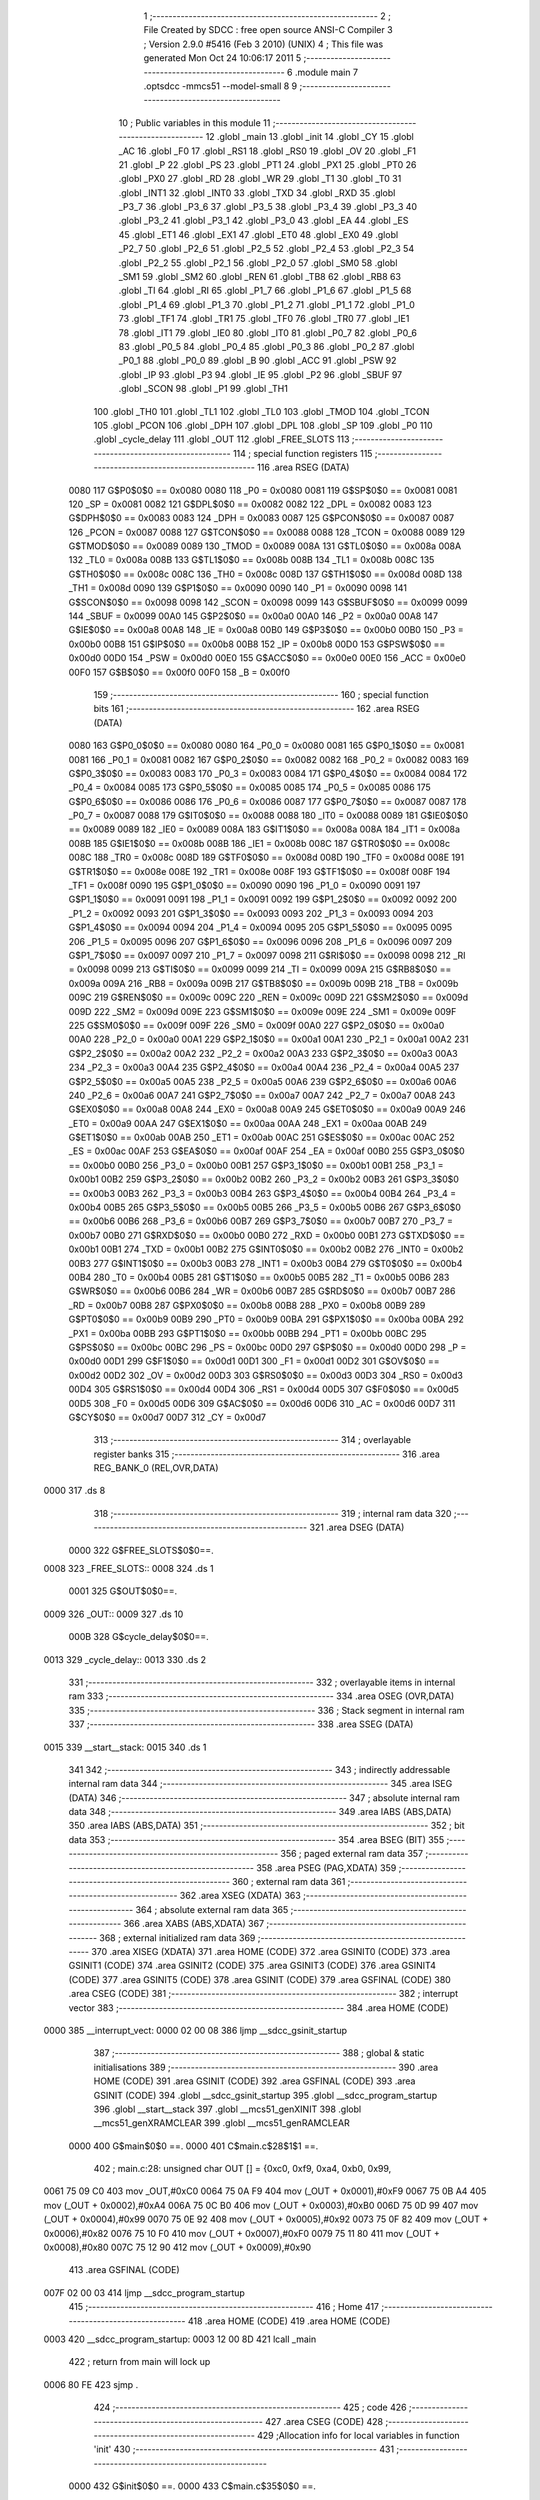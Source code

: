                               1 ;--------------------------------------------------------
                              2 ; File Created by SDCC : free open source ANSI-C Compiler
                              3 ; Version 2.9.0 #5416 (Feb  3 2010) (UNIX)
                              4 ; This file was generated Mon Oct 24 10:06:17 2011
                              5 ;--------------------------------------------------------
                              6 	.module main
                              7 	.optsdcc -mmcs51 --model-small
                              8 	
                              9 ;--------------------------------------------------------
                             10 ; Public variables in this module
                             11 ;--------------------------------------------------------
                             12 	.globl _main
                             13 	.globl _init
                             14 	.globl _CY
                             15 	.globl _AC
                             16 	.globl _F0
                             17 	.globl _RS1
                             18 	.globl _RS0
                             19 	.globl _OV
                             20 	.globl _F1
                             21 	.globl _P
                             22 	.globl _PS
                             23 	.globl _PT1
                             24 	.globl _PX1
                             25 	.globl _PT0
                             26 	.globl _PX0
                             27 	.globl _RD
                             28 	.globl _WR
                             29 	.globl _T1
                             30 	.globl _T0
                             31 	.globl _INT1
                             32 	.globl _INT0
                             33 	.globl _TXD
                             34 	.globl _RXD
                             35 	.globl _P3_7
                             36 	.globl _P3_6
                             37 	.globl _P3_5
                             38 	.globl _P3_4
                             39 	.globl _P3_3
                             40 	.globl _P3_2
                             41 	.globl _P3_1
                             42 	.globl _P3_0
                             43 	.globl _EA
                             44 	.globl _ES
                             45 	.globl _ET1
                             46 	.globl _EX1
                             47 	.globl _ET0
                             48 	.globl _EX0
                             49 	.globl _P2_7
                             50 	.globl _P2_6
                             51 	.globl _P2_5
                             52 	.globl _P2_4
                             53 	.globl _P2_3
                             54 	.globl _P2_2
                             55 	.globl _P2_1
                             56 	.globl _P2_0
                             57 	.globl _SM0
                             58 	.globl _SM1
                             59 	.globl _SM2
                             60 	.globl _REN
                             61 	.globl _TB8
                             62 	.globl _RB8
                             63 	.globl _TI
                             64 	.globl _RI
                             65 	.globl _P1_7
                             66 	.globl _P1_6
                             67 	.globl _P1_5
                             68 	.globl _P1_4
                             69 	.globl _P1_3
                             70 	.globl _P1_2
                             71 	.globl _P1_1
                             72 	.globl _P1_0
                             73 	.globl _TF1
                             74 	.globl _TR1
                             75 	.globl _TF0
                             76 	.globl _TR0
                             77 	.globl _IE1
                             78 	.globl _IT1
                             79 	.globl _IE0
                             80 	.globl _IT0
                             81 	.globl _P0_7
                             82 	.globl _P0_6
                             83 	.globl _P0_5
                             84 	.globl _P0_4
                             85 	.globl _P0_3
                             86 	.globl _P0_2
                             87 	.globl _P0_1
                             88 	.globl _P0_0
                             89 	.globl _B
                             90 	.globl _ACC
                             91 	.globl _PSW
                             92 	.globl _IP
                             93 	.globl _P3
                             94 	.globl _IE
                             95 	.globl _P2
                             96 	.globl _SBUF
                             97 	.globl _SCON
                             98 	.globl _P1
                             99 	.globl _TH1
                            100 	.globl _TH0
                            101 	.globl _TL1
                            102 	.globl _TL0
                            103 	.globl _TMOD
                            104 	.globl _TCON
                            105 	.globl _PCON
                            106 	.globl _DPH
                            107 	.globl _DPL
                            108 	.globl _SP
                            109 	.globl _P0
                            110 	.globl _cycle_delay
                            111 	.globl _OUT
                            112 	.globl _FREE_SLOTS
                            113 ;--------------------------------------------------------
                            114 ; special function registers
                            115 ;--------------------------------------------------------
                            116 	.area RSEG    (DATA)
                    0080    117 G$P0$0$0 == 0x0080
                    0080    118 _P0	=	0x0080
                    0081    119 G$SP$0$0 == 0x0081
                    0081    120 _SP	=	0x0081
                    0082    121 G$DPL$0$0 == 0x0082
                    0082    122 _DPL	=	0x0082
                    0083    123 G$DPH$0$0 == 0x0083
                    0083    124 _DPH	=	0x0083
                    0087    125 G$PCON$0$0 == 0x0087
                    0087    126 _PCON	=	0x0087
                    0088    127 G$TCON$0$0 == 0x0088
                    0088    128 _TCON	=	0x0088
                    0089    129 G$TMOD$0$0 == 0x0089
                    0089    130 _TMOD	=	0x0089
                    008A    131 G$TL0$0$0 == 0x008a
                    008A    132 _TL0	=	0x008a
                    008B    133 G$TL1$0$0 == 0x008b
                    008B    134 _TL1	=	0x008b
                    008C    135 G$TH0$0$0 == 0x008c
                    008C    136 _TH0	=	0x008c
                    008D    137 G$TH1$0$0 == 0x008d
                    008D    138 _TH1	=	0x008d
                    0090    139 G$P1$0$0 == 0x0090
                    0090    140 _P1	=	0x0090
                    0098    141 G$SCON$0$0 == 0x0098
                    0098    142 _SCON	=	0x0098
                    0099    143 G$SBUF$0$0 == 0x0099
                    0099    144 _SBUF	=	0x0099
                    00A0    145 G$P2$0$0 == 0x00a0
                    00A0    146 _P2	=	0x00a0
                    00A8    147 G$IE$0$0 == 0x00a8
                    00A8    148 _IE	=	0x00a8
                    00B0    149 G$P3$0$0 == 0x00b0
                    00B0    150 _P3	=	0x00b0
                    00B8    151 G$IP$0$0 == 0x00b8
                    00B8    152 _IP	=	0x00b8
                    00D0    153 G$PSW$0$0 == 0x00d0
                    00D0    154 _PSW	=	0x00d0
                    00E0    155 G$ACC$0$0 == 0x00e0
                    00E0    156 _ACC	=	0x00e0
                    00F0    157 G$B$0$0 == 0x00f0
                    00F0    158 _B	=	0x00f0
                            159 ;--------------------------------------------------------
                            160 ; special function bits
                            161 ;--------------------------------------------------------
                            162 	.area RSEG    (DATA)
                    0080    163 G$P0_0$0$0 == 0x0080
                    0080    164 _P0_0	=	0x0080
                    0081    165 G$P0_1$0$0 == 0x0081
                    0081    166 _P0_1	=	0x0081
                    0082    167 G$P0_2$0$0 == 0x0082
                    0082    168 _P0_2	=	0x0082
                    0083    169 G$P0_3$0$0 == 0x0083
                    0083    170 _P0_3	=	0x0083
                    0084    171 G$P0_4$0$0 == 0x0084
                    0084    172 _P0_4	=	0x0084
                    0085    173 G$P0_5$0$0 == 0x0085
                    0085    174 _P0_5	=	0x0085
                    0086    175 G$P0_6$0$0 == 0x0086
                    0086    176 _P0_6	=	0x0086
                    0087    177 G$P0_7$0$0 == 0x0087
                    0087    178 _P0_7	=	0x0087
                    0088    179 G$IT0$0$0 == 0x0088
                    0088    180 _IT0	=	0x0088
                    0089    181 G$IE0$0$0 == 0x0089
                    0089    182 _IE0	=	0x0089
                    008A    183 G$IT1$0$0 == 0x008a
                    008A    184 _IT1	=	0x008a
                    008B    185 G$IE1$0$0 == 0x008b
                    008B    186 _IE1	=	0x008b
                    008C    187 G$TR0$0$0 == 0x008c
                    008C    188 _TR0	=	0x008c
                    008D    189 G$TF0$0$0 == 0x008d
                    008D    190 _TF0	=	0x008d
                    008E    191 G$TR1$0$0 == 0x008e
                    008E    192 _TR1	=	0x008e
                    008F    193 G$TF1$0$0 == 0x008f
                    008F    194 _TF1	=	0x008f
                    0090    195 G$P1_0$0$0 == 0x0090
                    0090    196 _P1_0	=	0x0090
                    0091    197 G$P1_1$0$0 == 0x0091
                    0091    198 _P1_1	=	0x0091
                    0092    199 G$P1_2$0$0 == 0x0092
                    0092    200 _P1_2	=	0x0092
                    0093    201 G$P1_3$0$0 == 0x0093
                    0093    202 _P1_3	=	0x0093
                    0094    203 G$P1_4$0$0 == 0x0094
                    0094    204 _P1_4	=	0x0094
                    0095    205 G$P1_5$0$0 == 0x0095
                    0095    206 _P1_5	=	0x0095
                    0096    207 G$P1_6$0$0 == 0x0096
                    0096    208 _P1_6	=	0x0096
                    0097    209 G$P1_7$0$0 == 0x0097
                    0097    210 _P1_7	=	0x0097
                    0098    211 G$RI$0$0 == 0x0098
                    0098    212 _RI	=	0x0098
                    0099    213 G$TI$0$0 == 0x0099
                    0099    214 _TI	=	0x0099
                    009A    215 G$RB8$0$0 == 0x009a
                    009A    216 _RB8	=	0x009a
                    009B    217 G$TB8$0$0 == 0x009b
                    009B    218 _TB8	=	0x009b
                    009C    219 G$REN$0$0 == 0x009c
                    009C    220 _REN	=	0x009c
                    009D    221 G$SM2$0$0 == 0x009d
                    009D    222 _SM2	=	0x009d
                    009E    223 G$SM1$0$0 == 0x009e
                    009E    224 _SM1	=	0x009e
                    009F    225 G$SM0$0$0 == 0x009f
                    009F    226 _SM0	=	0x009f
                    00A0    227 G$P2_0$0$0 == 0x00a0
                    00A0    228 _P2_0	=	0x00a0
                    00A1    229 G$P2_1$0$0 == 0x00a1
                    00A1    230 _P2_1	=	0x00a1
                    00A2    231 G$P2_2$0$0 == 0x00a2
                    00A2    232 _P2_2	=	0x00a2
                    00A3    233 G$P2_3$0$0 == 0x00a3
                    00A3    234 _P2_3	=	0x00a3
                    00A4    235 G$P2_4$0$0 == 0x00a4
                    00A4    236 _P2_4	=	0x00a4
                    00A5    237 G$P2_5$0$0 == 0x00a5
                    00A5    238 _P2_5	=	0x00a5
                    00A6    239 G$P2_6$0$0 == 0x00a6
                    00A6    240 _P2_6	=	0x00a6
                    00A7    241 G$P2_7$0$0 == 0x00a7
                    00A7    242 _P2_7	=	0x00a7
                    00A8    243 G$EX0$0$0 == 0x00a8
                    00A8    244 _EX0	=	0x00a8
                    00A9    245 G$ET0$0$0 == 0x00a9
                    00A9    246 _ET0	=	0x00a9
                    00AA    247 G$EX1$0$0 == 0x00aa
                    00AA    248 _EX1	=	0x00aa
                    00AB    249 G$ET1$0$0 == 0x00ab
                    00AB    250 _ET1	=	0x00ab
                    00AC    251 G$ES$0$0 == 0x00ac
                    00AC    252 _ES	=	0x00ac
                    00AF    253 G$EA$0$0 == 0x00af
                    00AF    254 _EA	=	0x00af
                    00B0    255 G$P3_0$0$0 == 0x00b0
                    00B0    256 _P3_0	=	0x00b0
                    00B1    257 G$P3_1$0$0 == 0x00b1
                    00B1    258 _P3_1	=	0x00b1
                    00B2    259 G$P3_2$0$0 == 0x00b2
                    00B2    260 _P3_2	=	0x00b2
                    00B3    261 G$P3_3$0$0 == 0x00b3
                    00B3    262 _P3_3	=	0x00b3
                    00B4    263 G$P3_4$0$0 == 0x00b4
                    00B4    264 _P3_4	=	0x00b4
                    00B5    265 G$P3_5$0$0 == 0x00b5
                    00B5    266 _P3_5	=	0x00b5
                    00B6    267 G$P3_6$0$0 == 0x00b6
                    00B6    268 _P3_6	=	0x00b6
                    00B7    269 G$P3_7$0$0 == 0x00b7
                    00B7    270 _P3_7	=	0x00b7
                    00B0    271 G$RXD$0$0 == 0x00b0
                    00B0    272 _RXD	=	0x00b0
                    00B1    273 G$TXD$0$0 == 0x00b1
                    00B1    274 _TXD	=	0x00b1
                    00B2    275 G$INT0$0$0 == 0x00b2
                    00B2    276 _INT0	=	0x00b2
                    00B3    277 G$INT1$0$0 == 0x00b3
                    00B3    278 _INT1	=	0x00b3
                    00B4    279 G$T0$0$0 == 0x00b4
                    00B4    280 _T0	=	0x00b4
                    00B5    281 G$T1$0$0 == 0x00b5
                    00B5    282 _T1	=	0x00b5
                    00B6    283 G$WR$0$0 == 0x00b6
                    00B6    284 _WR	=	0x00b6
                    00B7    285 G$RD$0$0 == 0x00b7
                    00B7    286 _RD	=	0x00b7
                    00B8    287 G$PX0$0$0 == 0x00b8
                    00B8    288 _PX0	=	0x00b8
                    00B9    289 G$PT0$0$0 == 0x00b9
                    00B9    290 _PT0	=	0x00b9
                    00BA    291 G$PX1$0$0 == 0x00ba
                    00BA    292 _PX1	=	0x00ba
                    00BB    293 G$PT1$0$0 == 0x00bb
                    00BB    294 _PT1	=	0x00bb
                    00BC    295 G$PS$0$0 == 0x00bc
                    00BC    296 _PS	=	0x00bc
                    00D0    297 G$P$0$0 == 0x00d0
                    00D0    298 _P	=	0x00d0
                    00D1    299 G$F1$0$0 == 0x00d1
                    00D1    300 _F1	=	0x00d1
                    00D2    301 G$OV$0$0 == 0x00d2
                    00D2    302 _OV	=	0x00d2
                    00D3    303 G$RS0$0$0 == 0x00d3
                    00D3    304 _RS0	=	0x00d3
                    00D4    305 G$RS1$0$0 == 0x00d4
                    00D4    306 _RS1	=	0x00d4
                    00D5    307 G$F0$0$0 == 0x00d5
                    00D5    308 _F0	=	0x00d5
                    00D6    309 G$AC$0$0 == 0x00d6
                    00D6    310 _AC	=	0x00d6
                    00D7    311 G$CY$0$0 == 0x00d7
                    00D7    312 _CY	=	0x00d7
                            313 ;--------------------------------------------------------
                            314 ; overlayable register banks
                            315 ;--------------------------------------------------------
                            316 	.area REG_BANK_0	(REL,OVR,DATA)
   0000                     317 	.ds 8
                            318 ;--------------------------------------------------------
                            319 ; internal ram data
                            320 ;--------------------------------------------------------
                            321 	.area DSEG    (DATA)
                    0000    322 G$FREE_SLOTS$0$0==.
   0008                     323 _FREE_SLOTS::
   0008                     324 	.ds 1
                    0001    325 G$OUT$0$0==.
   0009                     326 _OUT::
   0009                     327 	.ds 10
                    000B    328 G$cycle_delay$0$0==.
   0013                     329 _cycle_delay::
   0013                     330 	.ds 2
                            331 ;--------------------------------------------------------
                            332 ; overlayable items in internal ram 
                            333 ;--------------------------------------------------------
                            334 	.area OSEG    (OVR,DATA)
                            335 ;--------------------------------------------------------
                            336 ; Stack segment in internal ram 
                            337 ;--------------------------------------------------------
                            338 	.area	SSEG	(DATA)
   0015                     339 __start__stack:
   0015                     340 	.ds	1
                            341 
                            342 ;--------------------------------------------------------
                            343 ; indirectly addressable internal ram data
                            344 ;--------------------------------------------------------
                            345 	.area ISEG    (DATA)
                            346 ;--------------------------------------------------------
                            347 ; absolute internal ram data
                            348 ;--------------------------------------------------------
                            349 	.area IABS    (ABS,DATA)
                            350 	.area IABS    (ABS,DATA)
                            351 ;--------------------------------------------------------
                            352 ; bit data
                            353 ;--------------------------------------------------------
                            354 	.area BSEG    (BIT)
                            355 ;--------------------------------------------------------
                            356 ; paged external ram data
                            357 ;--------------------------------------------------------
                            358 	.area PSEG    (PAG,XDATA)
                            359 ;--------------------------------------------------------
                            360 ; external ram data
                            361 ;--------------------------------------------------------
                            362 	.area XSEG    (XDATA)
                            363 ;--------------------------------------------------------
                            364 ; absolute external ram data
                            365 ;--------------------------------------------------------
                            366 	.area XABS    (ABS,XDATA)
                            367 ;--------------------------------------------------------
                            368 ; external initialized ram data
                            369 ;--------------------------------------------------------
                            370 	.area XISEG   (XDATA)
                            371 	.area HOME    (CODE)
                            372 	.area GSINIT0 (CODE)
                            373 	.area GSINIT1 (CODE)
                            374 	.area GSINIT2 (CODE)
                            375 	.area GSINIT3 (CODE)
                            376 	.area GSINIT4 (CODE)
                            377 	.area GSINIT5 (CODE)
                            378 	.area GSINIT  (CODE)
                            379 	.area GSFINAL (CODE)
                            380 	.area CSEG    (CODE)
                            381 ;--------------------------------------------------------
                            382 ; interrupt vector 
                            383 ;--------------------------------------------------------
                            384 	.area HOME    (CODE)
   0000                     385 __interrupt_vect:
   0000 02 00 08            386 	ljmp	__sdcc_gsinit_startup
                            387 ;--------------------------------------------------------
                            388 ; global & static initialisations
                            389 ;--------------------------------------------------------
                            390 	.area HOME    (CODE)
                            391 	.area GSINIT  (CODE)
                            392 	.area GSFINAL (CODE)
                            393 	.area GSINIT  (CODE)
                            394 	.globl __sdcc_gsinit_startup
                            395 	.globl __sdcc_program_startup
                            396 	.globl __start__stack
                            397 	.globl __mcs51_genXINIT
                            398 	.globl __mcs51_genXRAMCLEAR
                            399 	.globl __mcs51_genRAMCLEAR
                    0000    400 	G$main$0$0 ==.
                    0000    401 	C$main.c$28$1$1 ==.
                            402 ;	main.c:28: unsigned char OUT [] = {0xc0, 0xf9, 0xa4, 0xb0, 0x99,
   0061 75 09 C0            403 	mov	_OUT,#0xC0
   0064 75 0A F9            404 	mov	(_OUT + 0x0001),#0xF9
   0067 75 0B A4            405 	mov	(_OUT + 0x0002),#0xA4
   006A 75 0C B0            406 	mov	(_OUT + 0x0003),#0xB0
   006D 75 0D 99            407 	mov	(_OUT + 0x0004),#0x99
   0070 75 0E 92            408 	mov	(_OUT + 0x0005),#0x92
   0073 75 0F 82            409 	mov	(_OUT + 0x0006),#0x82
   0076 75 10 F0            410 	mov	(_OUT + 0x0007),#0xF0
   0079 75 11 80            411 	mov	(_OUT + 0x0008),#0x80
   007C 75 12 90            412 	mov	(_OUT + 0x0009),#0x90
                            413 	.area GSFINAL (CODE)
   007F 02 00 03            414 	ljmp	__sdcc_program_startup
                            415 ;--------------------------------------------------------
                            416 ; Home
                            417 ;--------------------------------------------------------
                            418 	.area HOME    (CODE)
                            419 	.area HOME    (CODE)
   0003                     420 __sdcc_program_startup:
   0003 12 00 8D            421 	lcall	_main
                            422 ;	return from main will lock up
   0006 80 FE               423 	sjmp .
                            424 ;--------------------------------------------------------
                            425 ; code
                            426 ;--------------------------------------------------------
                            427 	.area CSEG    (CODE)
                            428 ;------------------------------------------------------------
                            429 ;Allocation info for local variables in function 'init'
                            430 ;------------------------------------------------------------
                            431 ;------------------------------------------------------------
                    0000    432 	G$init$0$0 ==.
                    0000    433 	C$main.c$35$0$0 ==.
                            434 ;	main.c:35: void init(void) {
                            435 ;	-----------------------------------------
                            436 ;	 function init
                            437 ;	-----------------------------------------
   0082                     438 _init:
                    0002    439 	ar2 = 0x02
                    0003    440 	ar3 = 0x03
                    0004    441 	ar4 = 0x04
                    0005    442 	ar5 = 0x05
                    0006    443 	ar6 = 0x06
                    0007    444 	ar7 = 0x07
                    0000    445 	ar0 = 0x00
                    0001    446 	ar1 = 0x01
                    0000    447 	C$main.c$36$1$1 ==.
                            448 ;	main.c:36: LED = 0xc0; // LED display is set to 0 when the system turns on
   0082 75 A0 C0            449 	mov	_P2,#0xC0
                    0003    450 	C$main.c$37$1$1 ==.
                            451 ;	main.c:37: FREE_SLOTS = 10; // We have X free slots in the parking house
   0085 75 08 0A            452 	mov	_FREE_SLOTS,#0x0A
                    0006    453 	C$main.c$39$1$1 ==.
                            454 ;	main.c:39: BUTTON_ENTER = 1; // Define as input
   0088 D2 91               455 	setb	_P1_1
                    0008    456 	C$main.c$40$1$1 ==.
                            457 ;	main.c:40: BUTTON_EXIT = 1; // Define as input
   008A D2 92               458 	setb	_P1_2
                    000A    459 	C$main.c$41$1$1 ==.
                    000A    460 	XG$init$0$0 ==.
   008C 22                  461 	ret
                            462 ;------------------------------------------------------------
                            463 ;Allocation info for local variables in function 'main'
                            464 ;------------------------------------------------------------
                            465 ;------------------------------------------------------------
                    000B    466 	G$main$0$0 ==.
                    000B    467 	C$main.c$43$1$1 ==.
                            468 ;	main.c:43: void main (void)
                            469 ;	-----------------------------------------
                            470 ;	 function main
                            471 ;	-----------------------------------------
   008D                     472 _main:
                    000B    473 	C$main.c$47$1$1 ==.
                            474 ;	main.c:47: init();
   008D 12 00 82            475 	lcall	_init
                    000E    476 	C$main.c$50$1$1 ==.
                            477 ;	main.c:50: while (1)
   0090                     478 00106$:
                    000E    479 	C$main.c$52$1$2 ==.
                            480 ;	main.c:52: if (BUTTON_ENTER == 1)
   0090 30 91 FD            481 	jnb	_P1_1,00106$
                    0011    482 	C$main.c$55$3$3 ==.
                            483 ;	main.c:55: if (FREE_SLOTS > 0) {    
   0093 E5 08               484 	mov	a,_FREE_SLOTS
   0095 60 02               485 	jz	00102$
                    0015    486 	C$main.c$56$4$4 ==.
                            487 ;	main.c:56: FREE_SLOTS--;
   0097 15 08               488 	dec	_FREE_SLOTS
   0099                     489 00102$:
                    0017    490 	C$main.c$60$3$3 ==.
                            491 ;	main.c:60: LED = OUT[FREE_SLOTS];
   0099 E5 08               492 	mov	a,_FREE_SLOTS
   009B 24 09               493 	add	a,#_OUT
   009D F8                  494 	mov	r0,a
   009E 86 A0               495 	mov	_P2,@r0
                    001E    496 	C$main.c$62$3$3 ==.
                            497 ;	main.c:62: for (cycle_delay = 0; cycle_delay < 1000; cycle_delay++);
   00A0 75 13 E8            498 	mov	_cycle_delay,#0xE8
   00A3 75 14 03            499 	mov	(_cycle_delay + 1),#0x03
   00A6                     500 00110$:
   00A6 15 13               501 	dec	_cycle_delay
   00A8 74 FF               502 	mov	a,#0xff
   00AA B5 13 02            503 	cjne	a,_cycle_delay,00120$
   00AD 15 14               504 	dec	(_cycle_delay + 1)
   00AF                     505 00120$:
   00AF E5 13               506 	mov	a,_cycle_delay
   00B1 45 14               507 	orl	a,(_cycle_delay + 1)
   00B3 70 F1               508 	jnz	00110$
   00B5 75 13 E8            509 	mov	_cycle_delay,#0xE8
   00B8 75 14 03            510 	mov	(_cycle_delay + 1),#0x03
                    0039    511 	C$main.c$65$1$1 ==.
                    0039    512 	XG$main$0$0 ==.
   00BB 80 D3               513 	sjmp	00106$
                            514 	.area CSEG    (CODE)
                            515 	.area CONST   (CODE)
                            516 	.area XINIT   (CODE)
                            517 	.area CABS    (ABS,CODE)
